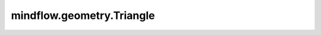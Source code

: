 mindflow.geometry.Triangle
==========================

.. py:class:: mindflow.geometry.Triangle(name, vertices, boundary_type='uniform', dtype=np.float32, sampling_config=None)

    三角形对象的定义。

    参数：
        - **name** (str) - 三角形的名称。
        - **vertices** (numpy.ndarray) - 三角形的顶点。
        - **boundary_type** (str) - 值可以是 ``'uniform'`` 或 ``'unweighted'``。默认值： ``'uniform'``。

          - ``'uniform'``，每个边界中的预期样本数与边界的面积（长度）成比例的。
          - ``'unweighted'``，每个边界中的预期样本数相同。

        - **dtype** (numpy.dtype) - 采样点数据类型的数据类型。默认值： ``np.float32``。
        - **sampling_config** (SamplingConfig) - 采样配置。默认值： ``None``。
